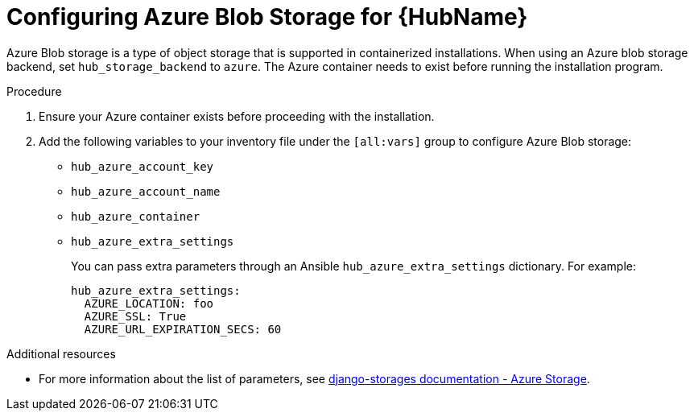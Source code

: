 :_mod-docs-content-type: PROCEDURE

[id="configure-hub-azure-storage"]
= Configuring Azure Blob Storage for {HubName}

Azure Blob storage is a type of object storage that is supported in containerized installations. When using an Azure blob storage backend, set `hub_storage_backend` to `azure`. The Azure container needs to exist before running the installation program.

.Procedure

. Ensure your Azure container exists before proceeding with the installation.
. Add the following variables to your inventory file under the `[all:vars]` group to configure Azure Blob storage:
+
* `hub_azure_account_key`
* `hub_azure_account_name`
* `hub_azure_container`
* `hub_azure_extra_settings`
+
You can pass extra parameters through an Ansible `hub_azure_extra_settings` dictionary. For example:
+
[source,yaml,subs="+attributes"]
----
hub_azure_extra_settings:
  AZURE_LOCATION: foo
  AZURE_SSL: True
  AZURE_URL_EXPIRATION_SECS: 60
----

[role="_additional-resources"]
.Additional resources
* For more information about the list of parameters, see link:https://django-storages.readthedocs.io/en/latest/backends/azure.html#settings[django-storages documentation - Azure Storage].
